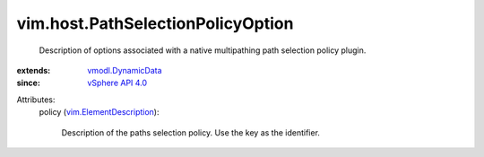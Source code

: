 .. _vSphere API 4.0: ../../vim/version.rst#vimversionversion5

.. _vmodl.DynamicData: ../../vmodl/DynamicData.rst

.. _vim.ElementDescription: ../../vim/ElementDescription.rst


vim.host.PathSelectionPolicyOption
==================================
  Description of options associated with a native multipathing path selection policy plugin.
:extends: vmodl.DynamicData_
:since: `vSphere API 4.0`_

Attributes:
    policy (`vim.ElementDescription`_):

       Description of the paths selection policy. Use the key as the identifier.
